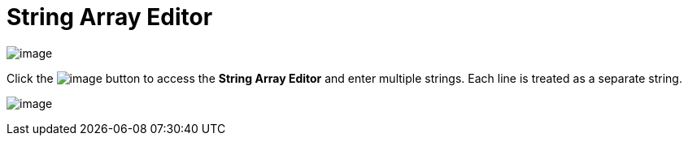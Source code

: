 ifdef::env-github[]
:imagesdir: ../../html/userinterface/
endif::[]

= String Array Editor

image:images/property_editor_string_array1.png[image]

Click the image:images/ellipses.png[image] button to access the *String
Array Editor* and enter multiple strings. Each line is treated as a
separate string.

image:images/property_editor_string_array2.png[image]